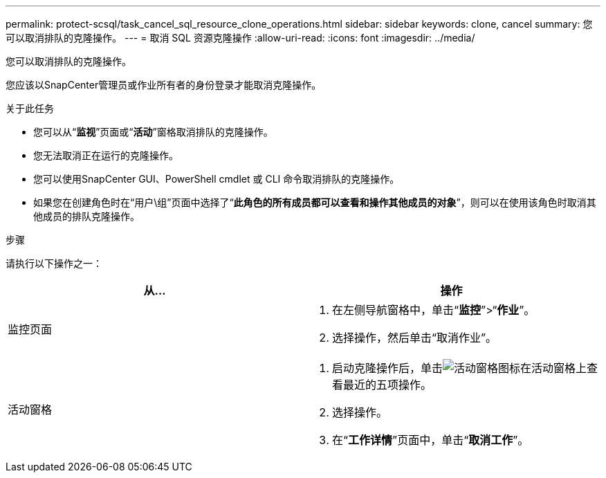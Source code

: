 ---
permalink: protect-scsql/task_cancel_sql_resource_clone_operations.html 
sidebar: sidebar 
keywords: clone, cancel 
summary: 您可以取消排队的克隆操作。 
---
= 取消 SQL 资源克隆操作
:allow-uri-read: 
:icons: font
:imagesdir: ../media/


[role="lead"]
您可以取消排队的克隆操作。

您应该以SnapCenter管理员或作业所有者的身份登录才能取消克隆操作。

.关于此任务
* 您可以从“*监视*”页面或“*活动*”窗格取消排队的克隆操作。
* 您无法取消正在运行的克隆操作。
* 您可以使用SnapCenter GUI、PowerShell cmdlet 或 CLI 命令取消排队的克隆操作。
* 如果您在创建角色时在“用户\组”页面中选择了“*此角色的所有成员都可以查看和操作其他成员的对象*”，则可以在使用该角色时取消其他成员的排队克隆操作。


.步骤
请执行以下操作之一：

|===
| 从... | 操作 


 a| 
监控页面
 a| 
. 在左侧导航窗格中，单击“*监控*”>“*作业*”。
. 选择操作，然后单击“取消作业”。




 a| 
活动窗格
 a| 
. 启动克隆操作后，单击image:../media/activity_pane_icon.gif["活动窗格图标"]在活动窗格上查看最近的五项操作。
. 选择操作。
. 在“*工作详情*”页面中，单击“*取消工作*”。


|===